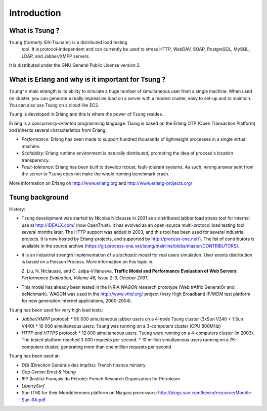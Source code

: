 ============
Introduction
============


What is Tsung ?
===============

``Tsung`` (formerly IDX-Tsunami) is a distributed load testing
 tool. It is protocol-independent and can currently be used to stress
 HTTP, WebDAV, SOAP, PostgreSQL, MySQL, LDAP, and Jabber/XMPP servers.

It is distributed under the GNU General Public License version 2.


What is Erlang and why is it important for Tsung ?
==================================================

``Tsung's`` main strength is its ability to simulate a huge number of
simultaneous user from a single machine. When used on cluster, you can
generate a really impressive load on a server with a modest cluster,
easy to set-up and to maintain. You can also use Tsung on a cloud like
EC2.

``Tsung`` is developed in Erlang and this is where the power of
``Tsung`` resides.


Erlang is a *concurrency-oriented* programming language.
Tsung is based on the Erlang OTP (Open Transaction Platform) and
inherits several characteristics from Erlang:


* *Performance*: Erlang has been made to support hundred thousands of
  lightweight processes in a single virtual machine.

* *Scalability*: Erlang runtime environment is naturally distributed,
  promoting the idea of process's location transparency.

* *Fault-tolerance*: Erlang has been built to develop robust,
  fault-tolerant systems. As such, wrong answer sent from the server
  to ``Tsung`` does not make the whole running benchmark crash.


More information on Erlang on http://www.erlang.org and http://www.erlang-projects.org/


Tsung background
================

History:

* ``Tsung`` development was started by Nicolas Niclausse in
  2001 as a distributed jabber load stress tool for internal use at
  http://IDEALX.com/ (now OpenTrust).  It has evolved as an open-source
  multi-protocol load testing tool several months later. The HTTP
  support was added in 2003, and this tool has been used for several
  industrial projects.  It is now hosted by Erlang-projects, and
  supported by http://process-one.net/}. The list of contributors
  is available in the source archive
  (https://git.process-one.net/tsung/mainline/blobs/master/CONTRIBUTORS).

* It is an industrial strength implementation of a *stochastic model*
  for real users simulation. User events distribution is based on a Poisson Process. More information on this topic in:

  Z. Liu, N. Niclausse, and C. Jalpa-Villanueva.  **Traffic Model
  and Performance Evaluation of Web Servers**. *Performance Evaluation, Volume 46, Issue 2-3, October 2001*.

* This model has already been tested in the INRIA *WAGON*
  research prototype (Web trAffic GeneratOr and beNchmark). WAGON was
  used in the http://www.vthd.org/ project (Very High Broadband
  IP/WDM test platform for new generation Internet applications, 2000-2004).



``Tsung`` has been used for very high load tests:


* *Jabber/XMPP* protocol:
  * 90 000 simultaneous jabber users on a 4-node Tsung cluster (3xSun V240 + 1 Sun V440)
  * 10 000 simultaneous users.
  ``Tsung`` was running on a 3-computers cluster (CPU 800MHz)

* *HTTP and HTTPS* protocol:
  * 12 000 simultaneous users.
  ``Tsung`` were running on a 4-computers cluster (in 2003). The
  tested platform reached 3 000 requests per second.
  * 10 million simultaneous users running on a 75-computers cluster,
  generating more than one million requests per second.


``Tsung`` has been used  at:


* *DGI* (Direction Générale des impôts): French finance ministry

* *Cap Gemini Ernst & Young*

* *IFP* (Institut Français du Pétrole): French Research Organization
  for Petroleum

* *LibertySurf*

* *Sun* (TM) for their Mooddlerooms platform on Niagara processors: http://blogs.sun.com/kevinr/resource/Moodle-Sun-RA.pdf

